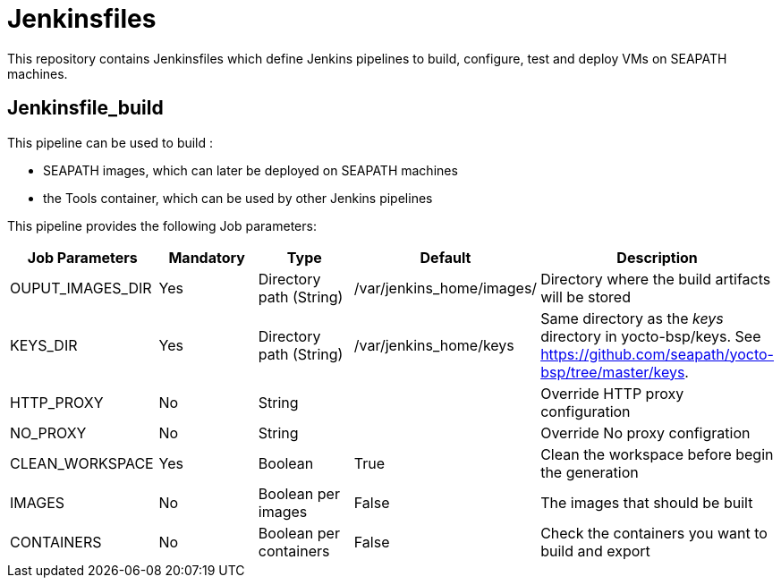 // Copyright (C) 2020, RTE (http://www.rte-france.com)
// SPDX-License-Identifier: CC-BY-4.0

= Jenkinsfiles

This repository contains Jenkinsfiles which define Jenkins pipelines to build,
configure, test and deploy VMs on SEAPATH machines.

== Jenkinsfile_build

This pipeline can be used to build :

* SEAPATH images, which can later be deployed on SEAPATH machines
* the Tools container, which can be used by other Jenkins pipelines

This pipeline provides the following Job parameters:

|===
|Job Parameters |Mandatory |Type |Default |Description

|OUPUT_IMAGES_DIR
|Yes
|Directory path (String)
|/var/jenkins_home/images/
|Directory where the build artifacts will be stored

|KEYS_DIR
|Yes
|Directory path (String)
|/var/jenkins_home/keys
|Same directory as the _keys_ directory in yocto-bsp/keys. See https://github.com/seapath/yocto-bsp/tree/master/keys.

|HTTP_PROXY
|No
|String
|
|Override HTTP proxy configuration

|NO_PROXY
|No
|String
|
|Override No proxy configration

|CLEAN_WORKSPACE
|Yes
|Boolean
|True
|Clean the workspace before begin the generation

|IMAGES
|No
|Boolean per images
|False
|The images that should be built

|CONTAINERS
|No
|Boolean per containers
|False
|Check the containers you want to build and export
|===
